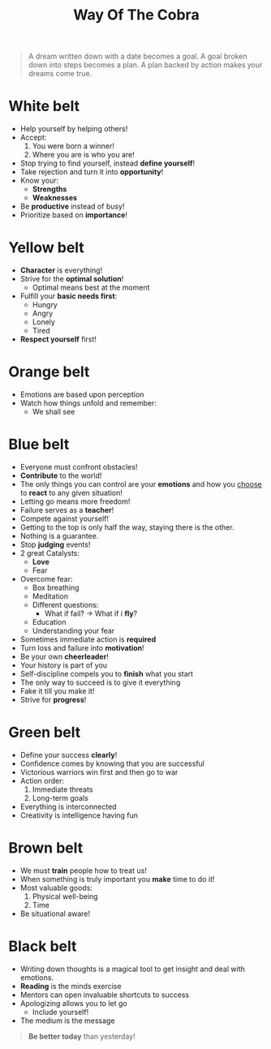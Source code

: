 #+title: Way Of The Cobra

#+BEGIN_QUOTE
A dream written down with a date becomes a goal. A goal broken down into steps becomes a plan. A plan backed by action makes your dreams come true.
#+END_QUOTE

* White belt
- Help yourself by helping others!
- Accept:
  1. You were born a winner!
  2. Where you are is who you are!
- Stop trying to find yourself, instead *define yourself*!
- Take rejection and turn it into *opportunity*!
- Know your:
  - *Strengths*
  - *Weaknesses*
- Be *productive* instead of busy!
- Prioritize based on *importance*!
* Yellow belt
- *Character* is everything!
- Strive for the *optimal solution*!
  - Optimal means best at the moment
- Fulfill your *basic needs first*:
  - Hungry
  - Angry
  - Lonely
  - Tired
- *Respect yourself* first!
* Orange belt
- Emotions are based upon perception
- Watch how things unfold and remember:
  - We shall see
* Blue belt
- Everyone must confront obstacles!
- *Contribute* to the world!
- The only things you can control are your *emotions* and how you _choose_ to *react* to any given situation!
- Letting go means more freedom!
- Failure serves as a *teacher*!
- Compete against yourself!
- Getting to the top is only half the way, staying there is the other.
- Nothing is a guarantee.
- Stop *judging* events!
- 2 great Catalysts:
  - *Love*
  - Fear
- Overcome fear:
  - Box breathing
  - Meditation
  - Different questions:
    - What if fail? -> What if i *fly*?
  - Education
  - Understanding your fear
- Sometimes immediate action is *required*
- Turn loss and failure into *motivation*!
- Be your own *cheerleader*!
- Your history is part of you
- Self-discipline compels you to *finish* what you start
- The only way to succeed is to give it everything
- Fake it till you make it!
- Strive for *progress*!
* Green belt
- Define your success *clearly*!
- Confidence comes by knowing that you are successful
- Victorious warriors win first and then go to war
- Action order:
  1. Immediate threats 
  2. Long-term goals
- Everything is interconnected
- Creativity is intelligence having fun
* Brown belt
- We must *train* people how to treat us!
- When something is truly important you *make* time to do it!
- Most valuable goods:
  1. Physical well-being
  2. Time
- Be situational aware!
* Black belt
- Writing down thoughts is a magical tool to get insight and deal with emotions.
- *Reading* is the minds exercise
- Mentors can open invaluable shortcuts to success
- Apologizing allows you to let go
  - Include yourself!
- The medium is the message
  
#+BEGIN_QUOTE
*Be better today* than yesterday!
#+END_QUOTE
